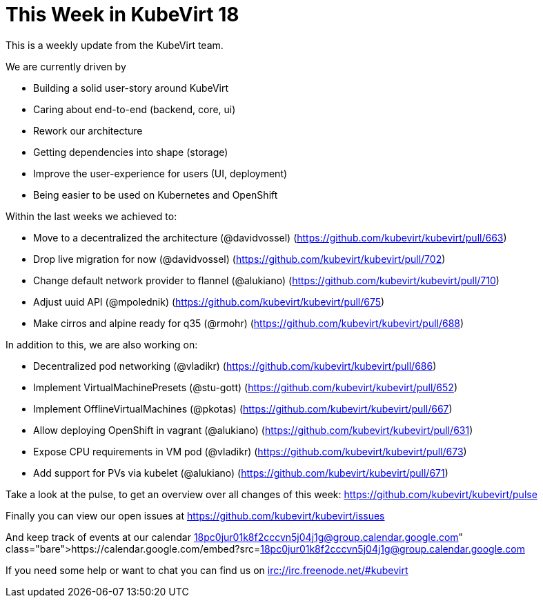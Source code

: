 = This Week in KubeVirt 18
// See https://hubpress.gitbooks.io/hubpress-knowledgebase/content/ for information about the parameters.
// :hp-image: /covers/cover.png
:published_at: 2018-02-10
:hp-tags: weekly
// :hp-alt-title: My English Title

This is a weekly update from the KubeVirt team.

We are currently driven by

- Building a solid user-story around KubeVirt
- Caring about end-to-end (backend, core, ui)
- Rework our architecture
- Getting dependencies into shape (storage)
- Improve the user-experience for users (UI, deployment)
- Being easier to be used on Kubernetes and OpenShift

Within the last weeks we achieved to:

- Move to a decentralized the architecture (@davidvossel)
  (https://github.com/kubevirt/kubevirt/pull/663)
- Drop live migration for now (@davidvossel)
  (https://github.com/kubevirt/kubevirt/pull/702)
- Change default network provider to flannel (@alukiano)
  (https://github.com/kubevirt/kubevirt/pull/710)
- Adjust uuid API (@mpolednik) (https://github.com/kubevirt/kubevirt/pull/675)
- Make cirros and alpine ready for q35 (@rmohr) (https://github.com/kubevirt/kubevirt/pull/688)

In addition to this, we are also working on:

- Decentralized pod networking (@vladikr) (https://github.com/kubevirt/kubevirt/pull/686)
- Implement VirtualMachinePresets (@stu-gott) (https://github.com/kubevirt/kubevirt/pull/652)
- Implement OfflineVirtualMachines (@pkotas) (https://github.com/kubevirt/kubevirt/pull/667)
- Allow deploying OpenShift in vagrant (@alukiano) (https://github.com/kubevirt/kubevirt/pull/631)
- Expose CPU requirements in VM pod (@vladikr) (https://github.com/kubevirt/kubevirt/pull/673)
- Add support for PVs via kubelet (@alukiano) (https://github.com/kubevirt/kubevirt/pull/671)

Take a look at the pulse, to get an overview over all changes of this week:
https://github.com/kubevirt/kubevirt/pulse

Finally you can view our open issues at
https://github.com/kubevirt/kubevirt/issues

And keep track of events at our calendar
https://calendar.google.com/embed?src=18pc0jur01k8f2cccvn5j04j1g@group.calendar.google.com

If you need some help or want to chat you can find us on
irc://irc.freenode.net/#kubevirt